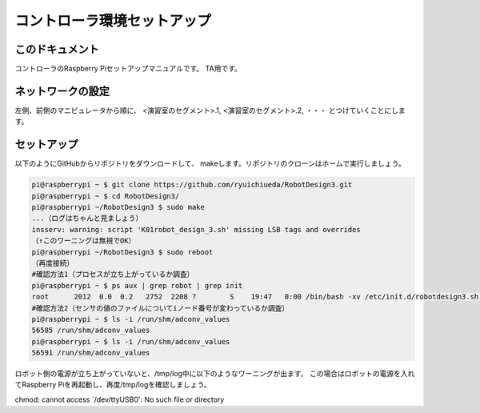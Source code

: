 ======================================
コントローラ環境セットアップ
======================================

このドキュメント
======================================

コントローラのRaspberry Piセットアップマニュアルです。
TA用です。

ネットワークの設定
======================================

左側、前側のマニピュレータから順に、
<演習室のセグメント>.1, 
<演習室のセグメント>.2, 
・・・
とつけていくことにします。

セットアップ
======================================

以下のようにGitHubからリポジトリをダウンロードして、
makeします。リポジトリのクローンはホームで実行しましょう。

.. code-block:: bash

	pi@raspberrypi ~ $ git clone https://github.com/ryuichiueda/RobotDesign3.git
	pi@raspberrypi ~ $ cd RobotDesign3/
	pi@raspberrypi ~/RobotDesign3 $ sudo make
	...（ログはちゃんと見ましょう）
	insserv: warning: script 'K01robot_design_3.sh' missing LSB tags and overrides
	（↑このワーニングは無視でOK）
	pi@raspberrypi ~/RobotDesign3 $ sudo reboot
	（再度接続）
	#確認方法1（プロセスが立ち上がっているか調査）
	pi@raspberrypi ~ $ ps aux | grep robot | grep init
	root      2012  0.0  0.2   2752  2208 ?        S    19:47   0:00 /bin/bash -xv /etc/init.d/robotdesign3.sh start
	#確認方法2（センサの値のファイルについてiノード番号が変わっているか調査）
	pi@raspberrypi ~ $ ls -i /run/shm/adconv_values 
	56585 /run/shm/adconv_values
	pi@raspberrypi ~ $ ls -i /run/shm/adconv_values 
	56591 /run/shm/adconv_values

ロボット側の電源が立ち上がっていないと、/tmp/log中に以下のようなワーニングが出ます。
この場合はロボットの電源を入れてRaspberry Piを再起動し、再度/tmp/logを確認しましょう。

chmod: cannot access `/dev/ttyUSB0': No such file or directory
